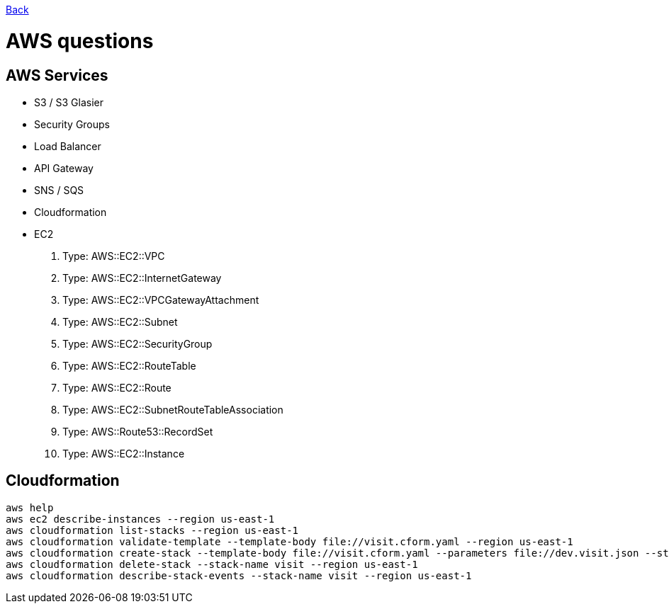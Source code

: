 link:../README.md[Back]

= AWS questions =

== AWS Services ==

 - S3 / S3 Glasier
 - Security Groups
 - Load Balancer
 - API Gateway 
 - SNS / SQS
 - Cloudformation
 - EC2
 . Type: AWS::EC2::VPC
 . Type: AWS::EC2::InternetGateway
 . Type: AWS::EC2::VPCGatewayAttachment
 . Type: AWS::EC2::Subnet
 . Type: AWS::EC2::SecurityGroup
 . Type: AWS::EC2::RouteTable
 . Type: AWS::EC2::Route
 . Type: AWS::EC2::SubnetRouteTableAssociation
 . Type: AWS::Route53::RecordSet
 . Type: AWS::EC2::Instance
 
== Cloudformation ==

```
aws help
aws ec2 describe-instances --region us-east-1
aws cloudformation list-stacks --region us-east-1
aws cloudformation validate-template --template-body file://visit.cform.yaml --region us-east-1
aws cloudformation create-stack --template-body file://visit.cform.yaml --parameters file://dev.visit.json --stack-name visit --region us-east-1
aws cloudformation delete-stack --stack-name visit --region us-east-1
aws cloudformation describe-stack-events --stack-name visit --region us-east-1
```

